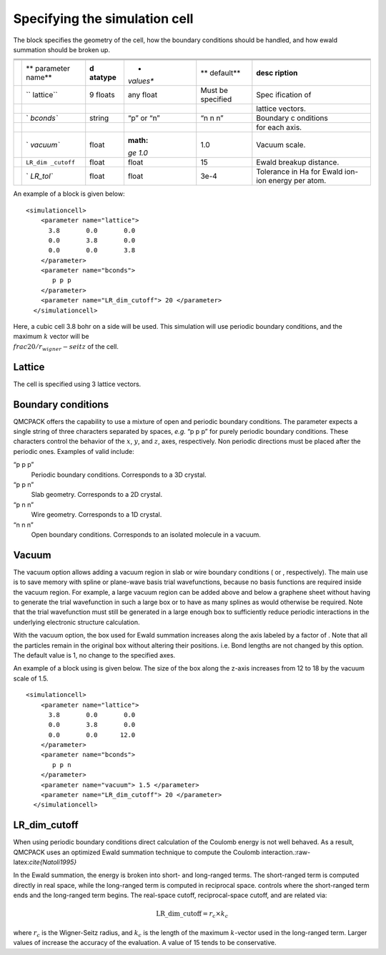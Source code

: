
Specifying the simulation cell
==============================

The block specifies the geometry of the cell, how the boundary
conditions should be handled, and how ewald summation should be broken
up.

+---+-----------+-----------+-----------+-----------+-----------+
|   |           |           |           |           |           |
+---+-----------+-----------+-----------+-----------+-----------+
|   |           |           |           |           |           |
+---+-----------+-----------+-----------+-----------+-----------+
|   |           |           |           |           |           |
+---+-----------+-----------+-----------+-----------+-----------+
|   | **        | **d       | *         | **        | **desc    |
|   | parameter | atatype** | *values** | default** | ription** |
|   | name**    |           |           |           |           |
+---+-----------+-----------+-----------+-----------+-----------+
|   | ``        | 9 floats  | any float | Must be   | Spec      |
|   | lattice`` |           |           | specified | ification |
|   |           |           |           |           | of        |
+---+-----------+-----------+-----------+-----------+-----------+
|   |           |           |           |           | lattice   |
|   |           |           |           |           | vectors.  |
+---+-----------+-----------+-----------+-----------+-----------+
|   | `         | string    | “p” or    | “n n n”   | Boundary  |
|   | `bconds`` |           | “n”       |           | c         |
|   |           |           |           |           | onditions |
+---+-----------+-----------+-----------+-----------+-----------+
|   |           |           |           |           | for each  |
|   |           |           |           |           | axis.     |
+---+-----------+-----------+-----------+-----------+-----------+
|   | `         | float     | :math:    | 1.0       | Vacuum    |
|   | `vacuum`` |           | `\ge 1.0` |           | scale.    |
+---+-----------+-----------+-----------+-----------+-----------+
|   | ``LR_dim  | float     | float     | 15        | Ewald     |
|   | _cutoff`` |           |           |           | breakup   |
|   |           |           |           |           | distance. |
+---+-----------+-----------+-----------+-----------+-----------+
|   | `         | float     | float     | 3e-4      | Tolerance |
|   | `LR_tol`` |           |           |           | in Ha for |
|   |           |           |           |           | Ewald     |
|   |           |           |           |           | ion-ion   |
|   |           |           |           |           | energy    |
|   |           |           |           |           | per atom. |
+---+-----------+-----------+-----------+-----------+-----------+

An example of a block is given below:

::

   <simulationcell>
       <parameter name="lattice">
         3.8       0.0       0.0
         0.0       3.8       0.0
         0.0       0.0       3.8
       </parameter>
       <parameter name="bconds">
          p p p
       </parameter>
       <parameter name="LR_dim_cutoff"> 20 </parameter>
     </simulationcell>

Here, a cubic cell 3.8 bohr on a side will be used. This simulation will
use periodic boundary conditions, and the maximum :math:`k` vector will
be :math:`\\frac{20/r_wigner-seitz}` of the cell.

Lattice
-------

The cell is specified using 3 lattice vectors.

Boundary conditions
-------------------

QMCPACK offers the capability to use a mixture of open and periodic
boundary conditions. The parameter expects a single string of three
characters separated by spaces, *e.g.* “p p p” for purely periodic
boundary conditions. These characters control the behavior of the
:math:`x`, :math:`y`, and :math:`z`, axes, respectively. Non periodic
directions must be placed after the periodic ones. Examples of valid
include:

“p p p”
   Periodic boundary conditions. Corresponds to a 3D crystal.

“p p n”
   Slab geometry. Corresponds to a 2D crystal.

“p n n”
   Wire geometry. Corresponds to a 1D crystal.

“n n n”
   Open boundary conditions. Corresponds to an isolated molecule in a
   vacuum.

Vacuum
------

The vacuum option allows adding a vacuum region in slab or wire boundary
conditions ( or , respectively). The main use is to save memory with
spline or plane-wave basis trial wavefunctions, because no basis
functions are required inside the vacuum region. For example, a large
vacuum region can be added above and below a graphene sheet without
having to generate the trial wavefunction in such a large box or to have
as many splines as would otherwise be required. Note that the trial
wavefunction must still be generated in a large enough box to
sufficiently reduce periodic interactions in the underlying electronic
structure calculation.

With the vacuum option, the box used for Ewald summation increases along
the axis labeled by a factor of . Note that all the particles remain in
the original box without altering their positions. i.e. Bond lengths are
not changed by this option. The default value is 1, no change to the
specified axes.

An example of a block using is given below. The size of the box along
the z-axis increases from 12 to 18 by the vacuum scale of 1.5.

::

   <simulationcell>
       <parameter name="lattice">
         3.8       0.0       0.0
         0.0       3.8       0.0
         0.0       0.0      12.0
       </parameter>
       <parameter name="bconds">
          p p n
       </parameter>
       <parameter name="vacuum"> 1.5 </parameter>
       <parameter name="LR_dim_cutoff"> 20 </parameter>
     </simulationcell>

LR_dim_cutoff
-------------

When using periodic boundary conditions direct calculation of the
Coulomb energy is not well behaved. As a result, QMCPACK uses an
optimized Ewald summation technique to compute the Coulomb
interaction.:raw-latex:`\cite{Natoli1995}`

In the Ewald summation, the energy is broken into short- and long-ranged
terms. The short-ranged term is computed directly in real space, while
the long-ranged term is computed in reciprocal space. controls where the
short-ranged term ends and the long-ranged term begins. The real-space
cutoff, reciprocal-space cutoff, and are related via:

.. math:: \mathrm{LR\_dim\_cutoff} = r_{c} \times k_{c}

where :math:`r_{c}` is the Wigner-Seitz radius, and :math:`k_{c}` is the
length of the maximum :math:`k`-vector used in the long-ranged term.
Larger values of increase the accuracy of the evaluation. A value of 15
tends to be conservative.